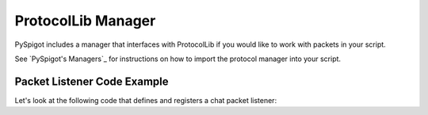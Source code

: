 .. _protocollib:

ProtocolLib Manager
===================

PySpigot includes a manager that interfaces with ProtocolLib if you would like to work with packets in your script.

See `PySpigot's Managers`_ for instructions on how to import the protocol manager into your script.

Packet Listener Code Example
############################

Let's look at the following code that defines and registers a chat packet listener:

.. code-block:: python
    :linenos:

    from dev.magicmq.pyspigot import PySpigot as ps
    from com.comphenix.protocol import PacketType

    def chat_packet_event(event):
        packet = event.getPacket()
        message = packet.getStrings().read(0)
        print('Player sent a chat! Their message was: ' + event.getMessage())

    ps.protocol.registerPacketListener(chat_packet_event, PacketType.Play.Client.CHAT)
